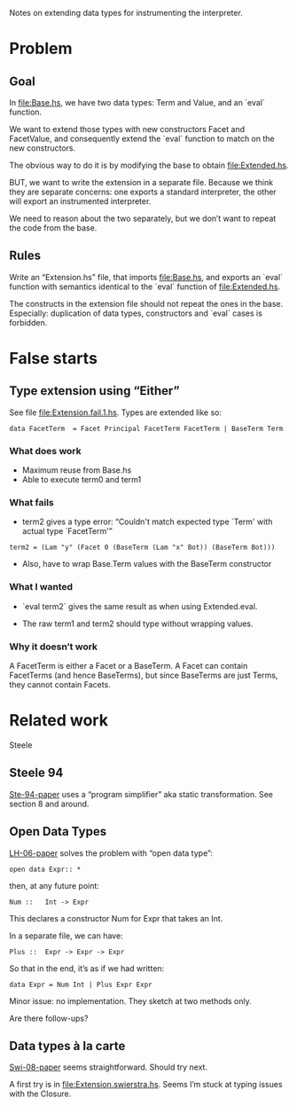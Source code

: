 # \bibliography{/home/fmarch12/Archimède/Thèse/notes/refs}

Notes on extending data types for instrumenting the interpreter.

* Problem
** Goal
In [[file:Base.hs]], we have two data types: Term and Value, and an `eval`
function.

We want to extend those types with new constructors Facet and
FacetValue, and consequently extend the `eval` function to match on
the new constructors.

The obvious way to do it is by modifying the base to obtain
[[file:Extended.hs]].

BUT, we want to write the extension in a separate file.  Because we
think they are separate concerns: one exports a standard interpreter,
the other will export an instrumented interpreter.

We need to reason about the two separately, but we don’t want to
repeat the code from the base.

** Rules
Write an “Extension.hs” file, that imports [[file:Base.hs]], and exports
an `eval` function with semantics identical to the `eval` function of
[[file:Extended.hs]].

The constructs in the extension file should not repeat the ones
in the base.  Especially: duplication of data types, constructors and
`eval` cases is forbidden.

* False starts
** Type extension using “Either”
See file [[file:Extension.fail.1.hs]].  Types are extended like so:

: data FacetTerm  = Facet Principal FacetTerm FacetTerm | BaseTerm Term

*** What does work
- Maximum reuse from Base.hs
- Able to execute term0 and term1

*** What fails
- term2 gives a type error:
    “Couldn't match expected type `Term' with actual type `FacetTerm'”

: term2 = (Lam "y" (Facet 0 (BaseTerm (Lam "x" Bot)) (BaseTerm Bot)))

- Also, have to wrap Base.Term values with the BaseTerm constructor

*** What I wanted
- `eval term2` gives the same result as when using Extended.eval.

- The raw term1 and term2 should type without wrapping values.

*** Why it doesn’t work
A FacetTerm is either a Facet or a BaseTerm.  A Facet can contain
FacetTerms (and hence BaseTerms), but since BaseTerms are just Terms,
they cannot contain Facets.

* Related work
Steele
** Steele 94
[[papers:Ste-94][Ste-94-paper]] uses a “program simplifier” aka static transformation.
See section 8 and around.

** Open Data Types
[[papers:LH-06][LH-06-paper]] solves the problem with “open data type”:
: open data Expr:: *

then, at any future point:
: Num ::   Int -> Expr
This declares a constructor Num for Expr that takes an Int.

In a separate file, we can have:
: Plus ::  Expr -> Expr -> Expr
So that in the end, it’s as if we had written:
: data Expr = Num Int | Plus Expr Expr

Minor issue: no implementation.  They sketch at two methods only.

Are there follow-ups?

** Data types à la carte
[[papers:Swi-08][Swi-08-paper]] seems straightforward.  Should try next.

A first try is in [[file:Extension.swierstra.hs]].  Seems I’m stuck at
typing issues with the Closure.
